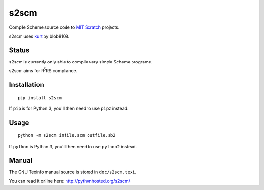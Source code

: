 =====
s2scm
=====
.. image:: https://travis-ci.org/Jonathan50/s2scm.svg?branch=master
    :target: https://travis-ci.org/Jonathan50/s2scm

Compile Scheme source code to `MIT Scratch <http://scratch.mit.edu>`_ projects.

s2scm uses `kurt <http://github.com/tjvr/kurt>`_ by blob8108.

------
Status
------
s2scm is currently only able to compile very simple Scheme programs.

s2scm aims for R\ :sup:`5`\ RS compliance.

------------
Installation
------------
::

   pip install s2scm

If ``pip`` is for Python 3, you'll then need to use ``pip2`` instead.

-----
Usage
-----
::

   python -m s2scm infile.scm outfile.sb2

If ``python`` is Python 3, you'll then need to use ``python2`` instead.

------
Manual
------
The GNU Texinfo manual source is stored in ``doc/s2scm.texi``.

You can read it online here: http://pythonhosted.org/s2scm/
